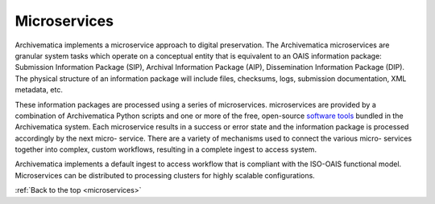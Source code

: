 .. _microservices:

=============
Microservices
=============

Archivematica implements a microservice approach to digital preservation. The
Archivematica microservices are granular system tasks which operate on a
conceptual entity that is equivalent to an OAIS information package:
Submission Information Package (SIP), Archival Information Package (AIP),
Dissemination Information Package (DIP). The physical structure of an
information package will include files, checksums, logs, submission
documentation, XML metadata, etc.

.. image:: images/Microservice.*
   :align: right
   :width: 40%
   :alt: Diagram showing general microservice workflow.

These information packages are processed using a series of microservices.
microservices are provided by a combination of Archivematica Python scripts
and one or more of the free, open-source
`software tools <https://www.archivematica.org/wiki/External_tools>`_ bundled in
the Archivematica system. Each microservice results in a success or error state
and the information package is processed accordingly by the next micro-
service. There are a variety of mechanisms used to connect the various micro-
services together into complex, custom workflows, resulting in a complete
ingest to access system.

Archivematica implements a default ingest to access workflow that is compliant
with the ISO-OAIS functional model. Microservices can be distributed to
processing clusters for highly scalable configurations.

:ref:`Back to the top <microservices>`
